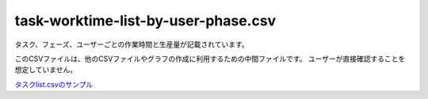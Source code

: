 ===============================================================
task-worktime-list-by-user-phase.csv
===============================================================

タスク、フェーズ、ユーザーごとの作業時間と生産量が記載されています。

このCSVファイルは、他のCSVファイルやグラフの作成に利用するための中間ファイルです。
ユーザーが直接確認することを想定していません。


`タスクlist.csvのサンプル <https://github.com/kurusugawa-computer/annofab-cli/blob/main/docs/command_reference/statistics/visualize/out_dir/task-worktime-list-by-user-phase.csv>`_
